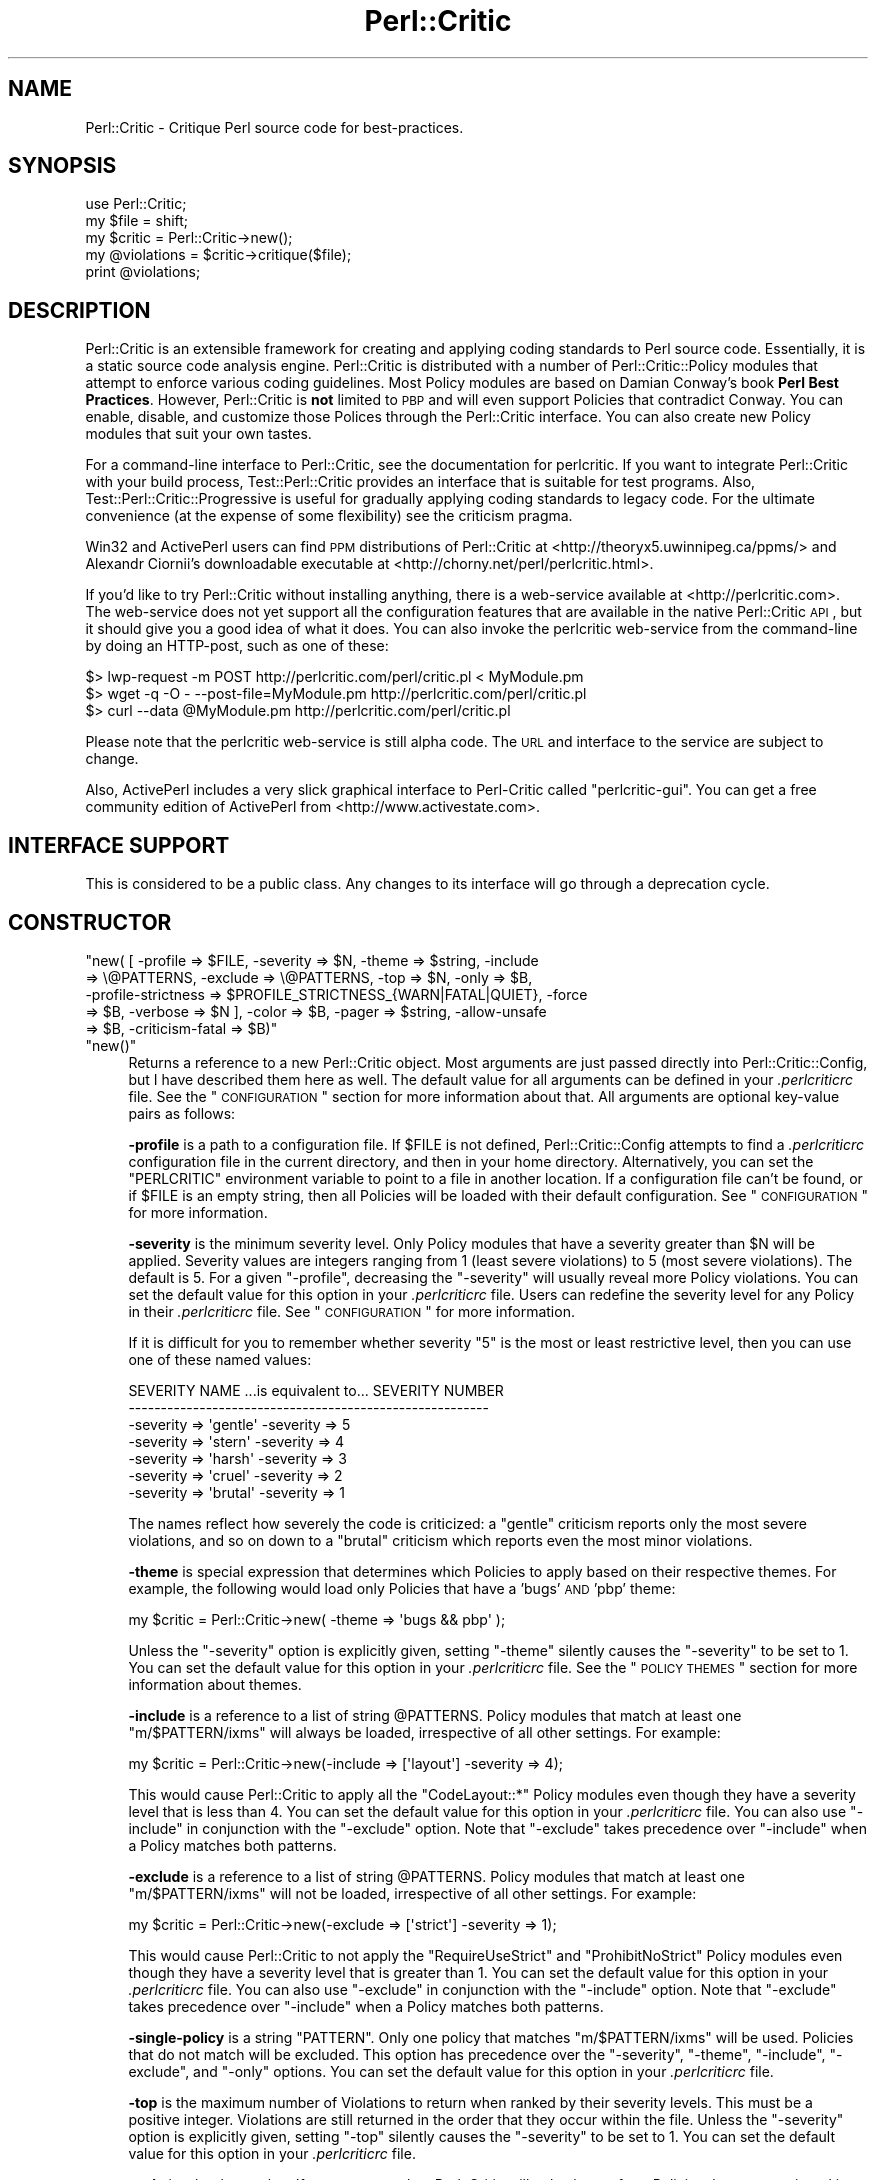 .\" Automatically generated by Pod::Man 2.25 (Pod::Simple 3.20)
.\"
.\" Standard preamble:
.\" ========================================================================
.de Sp \" Vertical space (when we can't use .PP)
.if t .sp .5v
.if n .sp
..
.de Vb \" Begin verbatim text
.ft CW
.nf
.ne \\$1
..
.de Ve \" End verbatim text
.ft R
.fi
..
.\" Set up some character translations and predefined strings.  \*(-- will
.\" give an unbreakable dash, \*(PI will give pi, \*(L" will give a left
.\" double quote, and \*(R" will give a right double quote.  \*(C+ will
.\" give a nicer C++.  Capital omega is used to do unbreakable dashes and
.\" therefore won't be available.  \*(C` and \*(C' expand to `' in nroff,
.\" nothing in troff, for use with C<>.
.tr \(*W-
.ds C+ C\v'-.1v'\h'-1p'\s-2+\h'-1p'+\s0\v'.1v'\h'-1p'
.ie n \{\
.    ds -- \(*W-
.    ds PI pi
.    if (\n(.H=4u)&(1m=24u) .ds -- \(*W\h'-12u'\(*W\h'-12u'-\" diablo 10 pitch
.    if (\n(.H=4u)&(1m=20u) .ds -- \(*W\h'-12u'\(*W\h'-8u'-\"  diablo 12 pitch
.    ds L" ""
.    ds R" ""
.    ds C` ""
.    ds C' ""
'br\}
.el\{\
.    ds -- \|\(em\|
.    ds PI \(*p
.    ds L" ``
.    ds R" ''
'br\}
.\"
.\" Escape single quotes in literal strings from groff's Unicode transform.
.ie \n(.g .ds Aq \(aq
.el       .ds Aq '
.\"
.\" If the F register is turned on, we'll generate index entries on stderr for
.\" titles (.TH), headers (.SH), subsections (.SS), items (.Ip), and index
.\" entries marked with X<> in POD.  Of course, you'll have to process the
.\" output yourself in some meaningful fashion.
.ie \nF \{\
.    de IX
.    tm Index:\\$1\t\\n%\t"\\$2"
..
.    nr % 0
.    rr F
.\}
.el \{\
.    de IX
..
.\}
.\"
.\" Accent mark definitions (@(#)ms.acc 1.5 88/02/08 SMI; from UCB 4.2).
.\" Fear.  Run.  Save yourself.  No user-serviceable parts.
.    \" fudge factors for nroff and troff
.if n \{\
.    ds #H 0
.    ds #V .8m
.    ds #F .3m
.    ds #[ \f1
.    ds #] \fP
.\}
.if t \{\
.    ds #H ((1u-(\\\\n(.fu%2u))*.13m)
.    ds #V .6m
.    ds #F 0
.    ds #[ \&
.    ds #] \&
.\}
.    \" simple accents for nroff and troff
.if n \{\
.    ds ' \&
.    ds ` \&
.    ds ^ \&
.    ds , \&
.    ds ~ ~
.    ds /
.\}
.if t \{\
.    ds ' \\k:\h'-(\\n(.wu*8/10-\*(#H)'\'\h"|\\n:u"
.    ds ` \\k:\h'-(\\n(.wu*8/10-\*(#H)'\`\h'|\\n:u'
.    ds ^ \\k:\h'-(\\n(.wu*10/11-\*(#H)'^\h'|\\n:u'
.    ds , \\k:\h'-(\\n(.wu*8/10)',\h'|\\n:u'
.    ds ~ \\k:\h'-(\\n(.wu-\*(#H-.1m)'~\h'|\\n:u'
.    ds / \\k:\h'-(\\n(.wu*8/10-\*(#H)'\z\(sl\h'|\\n:u'
.\}
.    \" troff and (daisy-wheel) nroff accents
.ds : \\k:\h'-(\\n(.wu*8/10-\*(#H+.1m+\*(#F)'\v'-\*(#V'\z.\h'.2m+\*(#F'.\h'|\\n:u'\v'\*(#V'
.ds 8 \h'\*(#H'\(*b\h'-\*(#H'
.ds o \\k:\h'-(\\n(.wu+\w'\(de'u-\*(#H)/2u'\v'-.3n'\*(#[\z\(de\v'.3n'\h'|\\n:u'\*(#]
.ds d- \h'\*(#H'\(pd\h'-\w'~'u'\v'-.25m'\f2\(hy\fP\v'.25m'\h'-\*(#H'
.ds D- D\\k:\h'-\w'D'u'\v'-.11m'\z\(hy\v'.11m'\h'|\\n:u'
.ds th \*(#[\v'.3m'\s+1I\s-1\v'-.3m'\h'-(\w'I'u*2/3)'\s-1o\s+1\*(#]
.ds Th \*(#[\s+2I\s-2\h'-\w'I'u*3/5'\v'-.3m'o\v'.3m'\*(#]
.ds ae a\h'-(\w'a'u*4/10)'e
.ds Ae A\h'-(\w'A'u*4/10)'E
.    \" corrections for vroff
.if v .ds ~ \\k:\h'-(\\n(.wu*9/10-\*(#H)'\s-2\u~\d\s+2\h'|\\n:u'
.if v .ds ^ \\k:\h'-(\\n(.wu*10/11-\*(#H)'\v'-.4m'^\v'.4m'\h'|\\n:u'
.    \" for low resolution devices (crt and lpr)
.if \n(.H>23 .if \n(.V>19 \
\{\
.    ds : e
.    ds 8 ss
.    ds o a
.    ds d- d\h'-1'\(ga
.    ds D- D\h'-1'\(hy
.    ds th \o'bp'
.    ds Th \o'LP'
.    ds ae ae
.    ds Ae AE
.\}
.rm #[ #] #H #V #F C
.\" ========================================================================
.\"
.IX Title "Perl::Critic 3"
.TH Perl::Critic 3 "2012-07-10" "perl v5.16.3" "User Contributed Perl Documentation"
.\" For nroff, turn off justification.  Always turn off hyphenation; it makes
.\" way too many mistakes in technical documents.
.if n .ad l
.nh
.SH "NAME"
Perl::Critic \- Critique Perl source code for best\-practices.
.SH "SYNOPSIS"
.IX Header "SYNOPSIS"
.Vb 5
\&    use Perl::Critic;
\&    my $file = shift;
\&    my $critic = Perl::Critic\->new();
\&    my @violations = $critic\->critique($file);
\&    print @violations;
.Ve
.SH "DESCRIPTION"
.IX Header "DESCRIPTION"
Perl::Critic is an extensible framework for creating and applying
coding standards to Perl source code.  Essentially, it is a static
source code analysis engine.  Perl::Critic is distributed with a
number of Perl::Critic::Policy modules that
attempt to enforce various coding guidelines.  Most Policy modules are
based on Damian Conway's book \fBPerl Best Practices\fR.  However,
Perl::Critic is \fBnot\fR limited to \s-1PBP\s0 and will even support Policies
that contradict Conway.  You can enable, disable, and customize those
Polices through the Perl::Critic interface.  You can also create new
Policy modules that suit your own tastes.
.PP
For a command-line interface to Perl::Critic, see the documentation
for perlcritic.  If you want to integrate Perl::Critic
with your build process, Test::Perl::Critic
provides an interface that is suitable for test programs.  Also,
Test::Perl::Critic::Progressive is
useful for gradually applying coding standards to legacy code.  For
the ultimate convenience (at the expense of some flexibility) see the
criticism pragma.
.PP
Win32 and ActivePerl users can find \s-1PPM\s0 distributions of Perl::Critic at
<http://theoryx5.uwinnipeg.ca/ppms/> and Alexandr Ciornii's downloadable
executable at <http://chorny.net/perl/perlcritic.html>.
.PP
If you'd like to try Perl::Critic without installing anything,
there is a web-service available at <http://perlcritic.com>.  The web-service
does not yet support all the configuration features that are available in the
native Perl::Critic \s-1API\s0, but it should give you a good idea of what it does.
You can also invoke the perlcritic web-service from the command-line by doing
an HTTP-post, such as one of these:
.PP
.Vb 3
\&    $> lwp\-request \-m POST http://perlcritic.com/perl/critic.pl < MyModule.pm
\&    $> wget \-q \-O \- \-\-post\-file=MyModule.pm http://perlcritic.com/perl/critic.pl
\&    $> curl \-\-data @MyModule.pm http://perlcritic.com/perl/critic.pl
.Ve
.PP
Please note that the perlcritic web-service is still alpha code.  The
\&\s-1URL\s0 and interface to the service are subject to change.
.PP
Also, ActivePerl includes a very slick graphical interface to Perl-Critic
called \f(CW\*(C`perlcritic\-gui\*(C'\fR.  You can get a free community edition of ActivePerl
from <http://www.activestate.com>.
.SH "INTERFACE SUPPORT"
.IX Header "INTERFACE SUPPORT"
This is considered to be a public class.  Any changes to its interface
will go through a deprecation cycle.
.SH "CONSTRUCTOR"
.IX Header "CONSTRUCTOR"
.ie n .IP """new( [ \-profile => $FILE, \-severity => $N, \-theme => $string, \-include => \e@PATTERNS, \-exclude => \e@PATTERNS, \-top => $N, \-only => $B, \-profile\-strictness => $PROFILE_STRICTNESS_{WARN|FATAL|QUIET}, \-force => $B, \-verbose => $N ], \-color => $B, \-pager => $string, \-allow\-unsafe => $B, \-criticism\-fatal => $B)""" 4
.el .IP "\f(CWnew( [ \-profile => $FILE, \-severity => $N, \-theme => $string, \-include => \e@PATTERNS, \-exclude => \e@PATTERNS, \-top => $N, \-only => $B, \-profile\-strictness => $PROFILE_STRICTNESS_{WARN|FATAL|QUIET}, \-force => $B, \-verbose => $N ], \-color => $B, \-pager => $string, \-allow\-unsafe => $B, \-criticism\-fatal => $B)\fR" 4
.IX Item "new( [ -profile => $FILE, -severity => $N, -theme => $string, -include => @PATTERNS, -exclude => @PATTERNS, -top => $N, -only => $B, -profile-strictness => $PROFILE_STRICTNESS_{WARN|FATAL|QUIET}, -force => $B, -verbose => $N ], -color => $B, -pager => $string, -allow-unsafe => $B, -criticism-fatal => $B)"
.PD 0
.ie n .IP """new()""" 4
.el .IP "\f(CWnew()\fR" 4
.IX Item "new()"
.PD
Returns a reference to a new Perl::Critic object.  Most arguments are
just passed directly into
Perl::Critic::Config, but I have described
them here as well.  The default value for all arguments can be defined
in your \fI.perlcriticrc\fR file.  See the \*(L"\s-1CONFIGURATION\s0\*(R" section for
more information about that.  All arguments are optional key-value
pairs as follows:
.Sp
\&\fB\-profile\fR is a path to a configuration file. If \f(CW$FILE\fR is not
defined, Perl::Critic::Config attempts to find a \fI.perlcriticrc\fR
configuration file in the current directory, and then in your home
directory.  Alternatively, you can set the \f(CW\*(C`PERLCRITIC\*(C'\fR environment
variable to point to a file in another location.  If a configuration
file can't be found, or if \f(CW$FILE\fR is an empty string, then all
Policies will be loaded with their default configuration.  See
\&\*(L"\s-1CONFIGURATION\s0\*(R" for more information.
.Sp
\&\fB\-severity\fR is the minimum severity level.  Only Policy modules that
have a severity greater than \f(CW$N\fR will be applied.  Severity values
are integers ranging from 1 (least severe violations) to 5 (most
severe violations).  The default is 5.  For a given \f(CW\*(C`\-profile\*(C'\fR,
decreasing the \f(CW\*(C`\-severity\*(C'\fR will usually reveal more Policy violations.
You can set the default value for this option in your \fI.perlcriticrc\fR
file.  Users can redefine the severity level for any Policy in their
\&\fI.perlcriticrc\fR file.  See \*(L"\s-1CONFIGURATION\s0\*(R" for more information.
.Sp
If it is difficult for you to remember whether severity \*(L"5\*(R" is the
most or least restrictive level, then you can use one of these named
values:
.Sp
.Vb 7
\&    SEVERITY NAME   ...is equivalent to...   SEVERITY NUMBER
\&    \-\-\-\-\-\-\-\-\-\-\-\-\-\-\-\-\-\-\-\-\-\-\-\-\-\-\-\-\-\-\-\-\-\-\-\-\-\-\-\-\-\-\-\-\-\-\-\-\-\-\-\-\-\-\-\-
\&    \-severity => \*(Aqgentle\*(Aq                     \-severity => 5
\&    \-severity => \*(Aqstern\*(Aq                      \-severity => 4
\&    \-severity => \*(Aqharsh\*(Aq                      \-severity => 3
\&    \-severity => \*(Aqcruel\*(Aq                      \-severity => 2
\&    \-severity => \*(Aqbrutal\*(Aq                     \-severity => 1
.Ve
.Sp
The names reflect how severely the code is criticized: a \f(CW\*(C`gentle\*(C'\fR
criticism reports only the most severe violations, and so on down to a
\&\f(CW\*(C`brutal\*(C'\fR criticism which reports even the most minor violations.
.Sp
\&\fB\-theme\fR is special expression that determines which Policies to
apply based on their respective themes.  For example, the following
would load only Policies that have a 'bugs' \s-1AND\s0 'pbp' theme:
.Sp
.Vb 1
\&  my $critic = Perl::Critic\->new( \-theme => \*(Aqbugs && pbp\*(Aq );
.Ve
.Sp
Unless the \f(CW\*(C`\-severity\*(C'\fR option is explicitly given, setting \f(CW\*(C`\-theme\*(C'\fR
silently causes the \f(CW\*(C`\-severity\*(C'\fR to be set to 1.  You can set the
default value for this option in your \fI.perlcriticrc\fR file.  See the
\&\*(L"\s-1POLICY\s0 \s-1THEMES\s0\*(R" section for more information about themes.
.Sp
\&\fB\-include\fR is a reference to a list of string \f(CW@PATTERNS\fR.  Policy
modules that match at least one \f(CW\*(C`m/$PATTERN/ixms\*(C'\fR will always be
loaded, irrespective of all other settings.  For example:
.Sp
.Vb 1
\&    my $critic = Perl::Critic\->new(\-include => [\*(Aqlayout\*(Aq] \-severity => 4);
.Ve
.Sp
This would cause Perl::Critic to apply all the \f(CW\*(C`CodeLayout::*\*(C'\fR Policy
modules even though they have a severity level that is less than 4.
You can set the default value for this option in your \fI.perlcriticrc\fR
file.  You can also use \f(CW\*(C`\-include\*(C'\fR in conjunction with the
\&\f(CW\*(C`\-exclude\*(C'\fR option.  Note that \f(CW\*(C`\-exclude\*(C'\fR takes precedence over
\&\f(CW\*(C`\-include\*(C'\fR when a Policy matches both patterns.
.Sp
\&\fB\-exclude\fR is a reference to a list of string \f(CW@PATTERNS\fR.  Policy
modules that match at least one \f(CW\*(C`m/$PATTERN/ixms\*(C'\fR will not be loaded,
irrespective of all other settings.  For example:
.Sp
.Vb 1
\&    my $critic = Perl::Critic\->new(\-exclude => [\*(Aqstrict\*(Aq] \-severity => 1);
.Ve
.Sp
This would cause Perl::Critic to not apply the \f(CW\*(C`RequireUseStrict\*(C'\fR and
\&\f(CW\*(C`ProhibitNoStrict\*(C'\fR Policy modules even though they have a severity
level that is greater than 1.  You can set the default value for this
option in your \fI.perlcriticrc\fR file.  You can also use \f(CW\*(C`\-exclude\*(C'\fR in
conjunction with the \f(CW\*(C`\-include\*(C'\fR option.  Note that \f(CW\*(C`\-exclude\*(C'\fR takes
precedence over \f(CW\*(C`\-include\*(C'\fR when a Policy matches both patterns.
.Sp
\&\fB\-single\-policy\fR is a string \f(CW\*(C`PATTERN\*(C'\fR.  Only one policy that
matches \f(CW\*(C`m/$PATTERN/ixms\*(C'\fR will be used.  Policies that do not match
will be excluded.  This option has precedence over the \f(CW\*(C`\-severity\*(C'\fR,
\&\f(CW\*(C`\-theme\*(C'\fR, \f(CW\*(C`\-include\*(C'\fR, \f(CW\*(C`\-exclude\*(C'\fR, and \f(CW\*(C`\-only\*(C'\fR options.  You can
set the default value for this option in your \fI.perlcriticrc\fR file.
.Sp
\&\fB\-top\fR is the maximum number of Violations to return when ranked by
their severity levels.  This must be a positive integer.  Violations
are still returned in the order that they occur within the file.
Unless the \f(CW\*(C`\-severity\*(C'\fR option is explicitly given, setting \f(CW\*(C`\-top\*(C'\fR
silently causes the \f(CW\*(C`\-severity\*(C'\fR to be set to 1.  You can set the
default value for this option in your \fI.perlcriticrc\fR file.
.Sp
\&\fB\-only\fR is a boolean value.  If set to a true value, Perl::Critic
will only choose from Policies that are mentioned in the user's
profile.  If set to a false value (which is the default), then
Perl::Critic chooses from all the Policies that it finds at your site.
You can set the default value for this option in your \fI.perlcriticrc\fR
file.
.Sp
\&\fB\-profile\-strictness\fR is an enumerated value, one of
\&\*(L"$PROFILE_STRICTNESS_WARN\*(R" in Perl::Critic::Utils::Constants (the
default),
\&\*(L"$PROFILE_STRICTNESS_FATAL\*(R" in Perl::Critic::Utils::Constants, and
\&\*(L"$PROFILE_STRICTNESS_QUIET\*(R" in Perl::Critic::Utils::Constants.  If set
to \*(L"$PROFILE_STRICTNESS_FATAL\*(R" in Perl::Critic::Utils::Constants,
Perl::Critic will make certain warnings about problems found in a
\&\fI.perlcriticrc\fR or file specified via the \fB\-profile\fR option fatal.
For example, Perl::Critic normally only \f(CW\*(C`warn\*(C'\fRs about profiles
referring to non-existent Policies, but this value makes this
situation fatal.  Correspondingly,
\&\*(L"$PROFILE_STRICTNESS_QUIET\*(R" in Perl::Critic::Utils::Constants makes
Perl::Critic shut up about these things.
.Sp
\&\fB\-force\fR is a boolean value that controls whether Perl::Critic
observes the magical \f(CW"## no critic"\fR annotations in your code.
If set to a true value, Perl::Critic will analyze all code.  If set to
a false value (which is the default) Perl::Critic will ignore code
that is tagged with these annotations.  See \*(L"\s-1BENDING\s0 \s-1THE\s0 \s-1RULES\s0\*(R" for
more information.  You can set the default value for this option in
your \fI.perlcriticrc\fR file.
.Sp
\&\fB\-verbose\fR can be a positive integer (from 1 to 11), or a literal
format specification.  See
Perl::Critic::Violation for an explanation
of format specifications.  You can set the default value for this
option in your \fI.perlcriticrc\fR file.
.Sp
\&\fB\-unsafe\fR directs Perl::Critic to allow the use of Policies that are marked
as \*(L"unsafe\*(R" by the author.  Such policies may compile untrusted code or do
other nefarious things.
.Sp
\&\fB\-color\fR and \fB\-pager\fR are not used by Perl::Critic but is provided for the benefit
of perlcritic.
.Sp
\&\fB\-criticism\-fatal\fR is not used by Perl::Critic but is provided for
the benefit of criticism.
.Sp
\&\fB\-color\-severity\-highest\fR, \fB\-color\-severity\-high\fR,
\&\fB\-color\-severity\-medium\fR, \fB\-color\-severity\-low\fR, and
\&\fB\-color\-severity\-lowest\fR are not used by Perl::Critic, but are provided for
the benefit of perlcritic. Each is set to the Term::ANSIColor
color specification to be used to display violations of the corresponding
severity.
.Sp
\&\fB\-files\-with\-violations\fR and \fB\-files\-without\-violations\fR are not used by
Perl::Critic, but are provided for the benefit of perlcritic, to
cause only the relevant filenames to be displayed.
.SH "METHODS"
.IX Header "METHODS"
.ie n .IP """critique( $source_code )""" 4
.el .IP "\f(CWcritique( $source_code )\fR" 4
.IX Item "critique( $source_code )"
Runs the \f(CW$source_code\fR through the Perl::Critic engine using all the
Policies that have been loaded into this engine.  If \f(CW$source_code\fR
is a scalar reference, then it is treated as a string of actual Perl
code.  If \f(CW$source_code\fR is a reference to an instance of
PPI::Document, then that instance is used directly.
Otherwise, it is treated as a path to a local file containing Perl
code.  This method returns a list of
Perl::Critic::Violation objects for each
violation of the loaded Policies.  The list is sorted in the order
that the Violations appear in the code.  If there are no violations,
this method returns an empty list.
.ie n .IP """add_policy( \-policy => $policy_name, \-params => \e%param_hash )""" 4
.el .IP "\f(CWadd_policy( \-policy => $policy_name, \-params => \e%param_hash )\fR" 4
.IX Item "add_policy( -policy => $policy_name, -params => %param_hash )"
Creates a Policy object and loads it into this Critic.  If the object
cannot be instantiated, it will throw a fatal exception.  Otherwise,
it returns a reference to this Critic.
.Sp
\&\fB\-policy\fR is the name of a
Perl::Critic::Policy subclass module.  The
\&\f(CW\*(AqPerl::Critic::Policy\*(Aq\fR portion of the name can be omitted for
brevity.  This argument is required.
.Sp
\&\fB\-params\fR is an optional reference to a hash of Policy parameters.
The contents of this hash reference will be passed into to the
constructor of the Policy module.  See the documentation in the
relevant Policy module for a description of the arguments it supports.
.ie n .IP """ policies() """ 4
.el .IP "\f(CW policies() \fR" 4
.IX Item " policies() "
Returns a list containing references to all the Policy objects that
have been loaded into this engine.  Objects will be in the order that
they were loaded.
.ie n .IP """ config() """ 4
.el .IP "\f(CW config() \fR" 4
.IX Item " config() "
Returns the Perl::Critic::Config object that
was created for or given to this Critic.
.ie n .IP """ statistics() """ 4
.el .IP "\f(CW statistics() \fR" 4
.IX Item " statistics() "
Returns the Perl::Critic::Statistics
object that was created for this Critic.  The Statistics object
accumulates data for all files that are analyzed by this Critic.
.SH "FUNCTIONAL INTERFACE"
.IX Header "FUNCTIONAL INTERFACE"
For those folks who prefer to have a functional interface, The
\&\f(CW\*(C`critique\*(C'\fR method can be exported on request and called as a static
function.  If the first argument is a hashref, its contents are used
to construct a new Perl::Critic object internally.  The keys of that
hash should be the same as those supported by the \f(CW\*(C`Perl::Critic::new\*(C'\fR
method.  Here are some examples:
.PP
.Vb 1
\&    use Perl::Critic qw(critique);
\&
\&    # Use default parameters...
\&    @violations = critique( $some_file );
\&
\&    # Use custom parameters...
\&    @violations = critique( {\-severity => 2}, $some_file );
\&
\&    # As a one\-liner
\&    %> perl \-MPerl::Critic=critique \-e \*(Aqprint critique(shift)\*(Aq some_file.pm
.Ve
.PP
None of the other object-methods are currently supported as static
functions.  Sorry.
.SH "CONFIGURATION"
.IX Header "CONFIGURATION"
Most of the settings for Perl::Critic and each of the Policy modules
can be controlled by a configuration file.  The default configuration
file is called \fI.perlcriticrc\fR.  Perl::Critic will look for this file
in the current directory first, and then in your home directory.
Alternatively, you can set the \f(CW\*(C`PERLCRITIC\*(C'\fR environment variable to
explicitly point to a different file in another location.  If none of
these files exist, and the \f(CW\*(C`\-profile\*(C'\fR option is not given to the
constructor, then all the modules that are found in the
Perl::Critic::Policy namespace will be loaded with their default
configuration.
.PP
The format of the configuration file is a series of INI-style blocks
that contain key-value pairs separated by '='. Comments should start
with '#' and can be placed on a separate line or after the name-value
pairs if you desire.
.PP
Default settings for Perl::Critic itself can be set \fBbefore the first
named block.\fR For example, putting any or all of these at the top of
your configuration file will set the default value for the
corresponding constructor argument.
.PP
.Vb 12
\&    severity  = 3                                     #Integer or named level
\&    only      = 1                                     #Zero or One
\&    force     = 0                                     #Zero or One
\&    verbose   = 4                                     #Integer or format spec
\&    top       = 50                                    #A positive integer
\&    theme     = (pbp || security) && bugs             #A theme expression
\&    include   = NamingConventions ClassHierarchies    #Space\-delimited list
\&    exclude   = Variables  Modules::RequirePackage    #Space\-delimited list
\&    criticism\-fatal = 1                               #Zero or One
\&    color     = 1                                     #Zero or One
\&    allow\-unsafe = 1                                  #Zero or One
\&    pager     = less                                  #pager to pipe output to
.Ve
.PP
The remainder of the configuration file is a series of blocks like
this:
.PP
.Vb 7
\&    [Perl::Critic::Policy::Category::PolicyName]
\&    severity = 1
\&    set_themes = foo bar
\&    add_themes = baz
\&    maximum_violations_per_document = 57
\&    arg1 = value1
\&    arg2 = value2
.Ve
.PP
\&\f(CW\*(C`Perl::Critic::Policy::Category::PolicyName\*(C'\fR is the full name of a
module that implements the policy.  The Policy modules distributed
with Perl::Critic have been grouped into categories according to the
table of contents in Damian Conway's book \fBPerl Best Practices\fR. For
brevity, you can omit the \f(CW\*(AqPerl::Critic::Policy\*(Aq\fR part of the module
name.
.PP
\&\f(CW\*(C`severity\*(C'\fR is the level of importance you wish to assign to the
Policy.  All Policy modules are defined with a default severity value
ranging from 1 (least severe) to 5 (most severe).  However, you may
disagree with the default severity and choose to give it a higher or
lower severity, based on your own coding philosophy.  You can set the
\&\f(CW\*(C`severity\*(C'\fR to an integer from 1 to 5, or use one of the equivalent
names:
.PP
.Vb 7
\&    SEVERITY NAME ...is equivalent to... SEVERITY NUMBER
\&    \-\-\-\-\-\-\-\-\-\-\-\-\-\-\-\-\-\-\-\-\-\-\-\-\-\-\-\-\-\-\-\-\-\-\-\-\-\-\-\-\-\-\-\-\-\-\-\-\-\-\-\-
\&    gentle                                             5
\&    stern                                              4
\&    harsh                                              3
\&    cruel                                              2
\&    brutal                                             1
.Ve
.PP
The names reflect how severely the code is criticized: a \f(CW\*(C`gentle\*(C'\fR
criticism reports only the most severe violations, and so on down to a
\&\f(CW\*(C`brutal\*(C'\fR criticism which reports even the most minor violations.
.PP
\&\f(CW\*(C`set_themes\*(C'\fR sets the theme for the Policy and overrides its default
theme.  The argument is a string of one or more whitespace-delimited
alphanumeric words.  Themes are case-insensitive.  See \*(L"\s-1POLICY\s0
\&\s-1THEMES\s0\*(R" for more information.
.PP
\&\f(CW\*(C`add_themes\*(C'\fR appends to the default themes for this Policy.  The
argument is a string of one or more whitespace-delimited words.
Themes are case-insensitive.  See \*(L"\s-1POLICY\s0 \s-1THEMES\s0\*(R" for more
information.
.PP
\&\f(CW\*(C`maximum_violations_per_document\*(C'\fR limits the number of Violations the
Policy will return for a given document.  Some Policies have a default
limit; see the documentation for the individual Policies to see
whether there is one.  To force a Policy to not have a limit, specify
\&\*(L"no_limit\*(R" or the empty string for the value of this parameter.
.PP
The remaining key-value pairs are configuration parameters that will
be passed into the constructor for that Policy.  The constructors for
most Policy objects do not support arguments, and those that do should
have reasonable defaults.  See the documentation on the appropriate
Policy module for more details.
.PP
Instead of redefining the severity for a given Policy, you can
completely disable a Policy by prepending a '\-' to the name of the
module in your configuration file.  In this manner, the Policy will
never be loaded, regardless of the \f(CW\*(C`\-severity\*(C'\fR given to the
Perl::Critic constructor.
.PP
A simple configuration might look like this:
.PP
.Vb 2
\&    #\-\-\-\-\-\-\-\-\-\-\-\-\-\-\-\-\-\-\-\-\-\-\-\-\-\-\-\-\-\-\-\-\-\-\-\-\-\-\-\-\-\-\-\-\-\-\-\-\-\-\-\-\-\-\-\-\-\-\-\-\-\-
\&    # I think these are really important, so always load them
\&
\&    [TestingAndDebugging::RequireUseStrict]
\&    severity = 5
\&
\&    [TestingAndDebugging::RequireUseWarnings]
\&    severity = 5
\&
\&    #\-\-\-\-\-\-\-\-\-\-\-\-\-\-\-\-\-\-\-\-\-\-\-\-\-\-\-\-\-\-\-\-\-\-\-\-\-\-\-\-\-\-\-\-\-\-\-\-\-\-\-\-\-\-\-\-\-\-\-\-\-\-
\&    # I think these are less important, so only load when asked
\&
\&    [Variables::ProhibitPackageVars]
\&    severity = 2
\&
\&    [ControlStructures::ProhibitPostfixControls]
\&    allow = if unless  # My custom configuration
\&    severity = cruel   # Same as "severity = 2"
\&
\&    #\-\-\-\-\-\-\-\-\-\-\-\-\-\-\-\-\-\-\-\-\-\-\-\-\-\-\-\-\-\-\-\-\-\-\-\-\-\-\-\-\-\-\-\-\-\-\-\-\-\-\-\-\-\-\-\-\-\-\-\-\-\-
\&    # Give these policies a custom theme.  I can activate just
\&    # these policies by saying \`perlcritic \-theme larry\`
\&
\&    [Modules::RequireFilenameMatchesPackage]
\&    add_themes = larry
\&
\&    [TestingAndDebugging::RequireTestLables]
\&    add_themes = larry curly moe
\&
\&    #\-\-\-\-\-\-\-\-\-\-\-\-\-\-\-\-\-\-\-\-\-\-\-\-\-\-\-\-\-\-\-\-\-\-\-\-\-\-\-\-\-\-\-\-\-\-\-\-\-\-\-\-\-\-\-\-\-\-\-\-\-\-
\&    # I do not agree with these at all, so never load them
\&
\&    [\-NamingConventions::Capitalization]
\&    [\-ValuesAndExpressions::ProhibitMagicNumbers]
\&
\&    #\-\-\-\-\-\-\-\-\-\-\-\-\-\-\-\-\-\-\-\-\-\-\-\-\-\-\-\-\-\-\-\-\-\-\-\-\-\-\-\-\-\-\-\-\-\-\-\-\-\-\-\-\-\-\-\-\-\-\-\-\-\-
\&    # For all other Policies, I accept the default severity,
\&    # so no additional configuration is required for them.
.Ve
.PP
For additional configuration examples, see the \fIperlcriticrc\fR file
that is included in this \fIexamples\fR directory of this distribution.
.PP
Damian Conway's own Perl::Critic configuration is also included in
this distribution as \fIexamples/perlcriticrc\-conway\fR.
.SH "THE POLICIES"
.IX Header "THE POLICIES"
A large number of Policy modules are distributed with Perl::Critic.
They are described briefly in the companion document
Perl::Critic::PolicySummary and in more
detail in the individual modules themselves.  Say \f(CW"perlcritic \-doc
PATTERN"\fR to see the perldoc for all Policy modules that match the
regex \f(CW\*(C`m/PATTERN/ixms\*(C'\fR
.PP
There are a number of distributions of additional policies on \s-1CPAN\s0.
If Perl::Critic doesn't contain a policy that you
want, some one may have already written it.  See the \*(L"\s-1SEE\s0 \s-1ALSO\s0\*(R"
section below for a list of some of these distributions.
.SH "POLICY THEMES"
.IX Header "POLICY THEMES"
Each Policy is defined with one or more \*(L"themes\*(R".  Themes can be used
to create arbitrary groups of Policies.  They are intended to provide
an alternative mechanism for selecting your preferred set of Policies.
For example, you may wish disable a certain subset of Policies when
analyzing test programs.  Conversely, you may wish to enable only a
specific subset of Policies when analyzing modules.
.PP
The Policies that ship with Perl::Critic have been broken into the
following themes.  This is just our attempt to provide some basic
logical groupings.  You are free to invent new themes that suit your
needs.
.PP
.Vb 10
\&    THEME             DESCRIPTION
\&    \-\-\-\-\-\-\-\-\-\-\-\-\-\-\-\-\-\-\-\-\-\-\-\-\-\-\-\-\-\-\-\-\-\-\-\-\-\-\-\-\-\-\-\-\-\-\-\-\-\-\-\-\-\-\-\-\-\-\-\-\-\-\-\-\-\-\-\-\-\-\-\-\-\-
\&    core              All policies that ship with Perl::Critic
\&    pbp               Policies that come directly from "Perl Best Practices"
\&    bugs              Policies that that prevent or reveal bugs
\&    maintenance       Policies that affect the long\-term health of the code
\&    cosmetic          Policies that only have a superficial effect
\&    complexity        Policies that specificaly relate to code complexity
\&    security          Policies that relate to security issues
\&    tests             Policies that are specific to test programs
.Ve
.PP
Any Policy may fit into multiple themes.  Say \f(CW"perlcritic \-list"\fR to
get a listing of all available Policies and the themes that are
associated with each one.  You can also change the theme for any
Policy in your \fI.perlcriticrc\fR file.  See the \*(L"\s-1CONFIGURATION\s0\*(R"
section for more information about that.
.PP
Using the \f(CW\*(C`\-theme\*(C'\fR option, you can create an arbitrarily complex rule
that determines which Policies will be loaded.  Precedence is the same
as regular Perl code, and you can use parentheses to enforce
precedence as well.  Supported operators are:
.PP
.Vb 5
\&    Operator    Altertative    Example
\&    \-\-\-\-\-\-\-\-\-\-\-\-\-\-\-\-\-\-\-\-\-\-\-\-\-\-\-\-\-\-\-\-\-\-\-\-\-\-\-\-\-\-\-\-\-\-\-\-\-\-\-\-\-\-\-\-\-\-\-\-\-\-\-\-\-
\&    &&          and            \*(Aqpbp && core\*(Aq
\&    ||          or             \*(Aqpbp || (bugs && security)\*(Aq
\&    !           not            \*(Aqpbp && ! (portability || complexity)\*(Aq
.Ve
.PP
Theme names are case-insensitive.  If the \f(CW\*(C`\-theme\*(C'\fR is set to an empty
string, then it evaluates as true all Policies.
.SH "BENDING THE RULES"
.IX Header "BENDING THE RULES"
Perl::Critic takes a hard-line approach to your code: either you
comply or you don't.  In the real world, it is not always practical
(nor even possible) to fully comply with coding standards.  In such
cases, it is wise to show that you are knowingly violating the
standards and that you have a Damn Good Reason (\s-1DGR\s0) for doing so.
.PP
To help with those situations, you can direct Perl::Critic to ignore
certain lines or blocks of code by using annotations:
.PP
.Vb 2
\&    require \*(AqLegacyLibaray1.pl\*(Aq;  ## no critic
\&    require \*(AqLegacyLibrary2.pl\*(Aq;  ## no critic
\&
\&    for my $element (@list) {
\&
\&        ## no critic
\&
\&        $foo = "";               #Violates \*(AqProhibitEmptyQuotes\*(Aq
\&        $barf = bar() if $foo;   #Violates \*(AqProhibitPostfixControls\*(Aq
\&        #Some more evil code...
\&
\&        ## use critic
\&
\&        #Some good code...
\&        do_something($_);
\&    }
.Ve
.PP
The \f(CW"## no critic"\fR annotations direct Perl::Critic to ignore the remaining
lines of code until a \f(CW"## use critic"\fR annotation is found. If the \f(CW"## no
critic"\fR annotation is on the same line as a code statement, then only that
line of code is overlooked.  To direct perlcritic to ignore the \f(CW"## no
critic"\fR annotations, use the \f(CW\*(C`\-\-force\*(C'\fR option.
.PP
A bare \f(CW"## no critic"\fR annotation disables all the active Policies.  If
you wish to disable only specific Policies, add a list of Policy names
as arguments, just as you would for the \f(CW"no strict"\fR or \f(CW"no
warnings"\fR pragmas.  For example, this would disable the
\&\f(CW\*(C`ProhibitEmptyQuotes\*(C'\fR and \f(CW\*(C`ProhibitPostfixControls\*(C'\fR policies until
the end of the block or until the next \f(CW"## use critic"\fR annotation
(whichever comes first):
.PP
.Vb 1
\&    ## no critic (EmptyQuotes, PostfixControls)
\&
\&    # Now exempt from ValuesAndExpressions::ProhibitEmptyQuotes
\&    $foo = "";
\&
\&    # Now exempt ControlStructures::ProhibitPostfixControls
\&    $barf = bar() if $foo;
\&
\&    # Still subjected to ValuesAndExpression::RequireNumberSeparators
\&    $long_int = 10000000000;
.Ve
.PP
Since the Policy names are matched against the \f(CW"## no critic"\fR
arguments as regular expressions, you can abbreviate the Policy names
or disable an entire family of Policies in one shot like this:
.PP
.Vb 1
\&    ## no critic (NamingConventions)
\&
\&    # Now exempt from NamingConventions::Capitalization
\&    my $camelHumpVar = \*(Aqfoo\*(Aq;
\&
\&    # Now exempt from NamingConventions::Capitalization
\&    sub camelHumpSub {}
.Ve
.PP
The argument list must be enclosed in parentheses and must contain one
or more comma-separated barewords (e.g. don't use quotes).  The
\&\f(CW"## no critic"\fR annotations can be nested, and Policies named by an
inner annotation will be disabled along with those already disabled an
outer annotation.
.PP
Some Policies like \f(CW\*(C`Subroutines::ProhibitExcessComplexity\*(C'\fR apply to
an entire block of code.  In those cases, \f(CW"## no critic"\fR must
appear on the line where the violation is reported.  For example:
.PP
.Vb 3
\&    sub complicated_function {  ## no critic (ProhibitExcessComplexity)
\&        # Your code here...
\&    }
.Ve
.PP
Policies such as \f(CW\*(C`Documentation::RequirePodSections\*(C'\fR apply to the
entire document, in which case violations are reported at line 1.
.PP
Use this feature wisely.  \f(CW"## no critic"\fR annotations should be used in the
smallest possible scope, or only on individual lines of code. And you
should always be as specific as possible about which Policies you want
to disable (i.e. never use a bare \f(CW"## no critic"\fR).  If Perl::Critic
complains about your code, try and find a compliant solution before
resorting to this feature.
.SH "THE Perl::Critic PHILOSOPHY"
.IX Header "THE Perl::Critic PHILOSOPHY"
Coding standards are deeply personal and highly subjective.  The goal
of Perl::Critic is to help you write code that conforms with a set of
best practices.  Our primary goal is not to dictate what those
practices are, but rather, to implement the practices discovered by
others.  Ultimately, you make the rules \*(-- Perl::Critic is merely a
tool for encouraging consistency.  If there is a policy that you think
is important or that we have overlooked, we would be very grateful for
contributions, or you can simply load your own private set of policies
into Perl::Critic.
.SH "EXTENDING THE CRITIC"
.IX Header "EXTENDING THE CRITIC"
The modular design of Perl::Critic is intended to facilitate the
addition of new Policies.  You'll need to have some understanding of
\&\s-1PPI\s0, but most Policy modules are pretty straightforward and
only require about 20 lines of code.  Please see the
Perl::Critic::DEVELOPER file included in
this distribution for a step-by-step demonstration of how to create
new Policy modules.
.PP
If you develop any new Policy modules, feel free to send them to \f(CW\*(C`<jeff@imaginative\-software.com>\*(C'\fR and I'll be happy to put them into the
Perl::Critic distribution.  Or if you would like to work on the
Perl::Critic project directly, check out our repository at
<http://perlcritic.tigris.org>.  To subscribe to our mailing list,
send a message to mailto:dev\-subscribe@perlcritic.tigris.org <mailto:dev-subscribe@perlcritic.tigris.org>.
.PP
The Perl::Critic team is also available for hire.  If your
organization has its own coding standards, we can create custom
Policies to enforce your local guidelines.  Or if your code base is
prone to a particular defect pattern, we can design Policies that will
help you catch those costly defects \fBbefore\fR they go into production.
To discuss your needs with the Perl::Critic team, just contact \f(CW\*(C`<jeff@imaginative\-software.com>\*(C'\fR.
.SH "PREREQUISITES"
.IX Header "PREREQUISITES"
Perl::Critic requires the following modules:
.PP
B::Keywords
.PP
Config::Tiny
.PP
Email::Address
.PP
Exception::Class
.PP
File::Spec
.PP
File::Spec::Unix
.PP
IO::String
.PP
List::MoreUtils
.PP
List::Util
.PP
Module::Pluggable
.PP
Perl::Tidy
.PP
Pod::Spell
.PP
\&\s-1PPI\s0
.PP
Pod::PlainText
.PP
Pod::Select
.PP
Pod::Usage
.PP
Readonly
.PP
Scalar::Util
.PP
String::Format
.PP
Task::Weaken
.PP
Text::ParseWords
.PP
version
.PP
The following modules are optional, but recommended for complete
functionality:
.PP
File::HomeDir
.PP
File::Which
.SH "CONTACTING THE DEVELOPMENT TEAM"
.IX Header "CONTACTING THE DEVELOPMENT TEAM"
You are encouraged to subscribe to the mailing list; send a message to
mailto:users\-subscribe@perlcritic.tigris.org <mailto:users-subscribe@perlcritic.tigris.org>.  See also the archives at
<http://perlcritic.tigris.org/servlets/SummarizeList?listName=users>.
You can also contact the author at \f(CW\*(C`<jeff@imaginative\-software.com>\*(C'\fR.
.PP
At least one member of the development team has started hanging around
in <irc://irc.perl.org/#perlcritic>.
.PP
You can also follow Perl::Critic on Twitter, at
<https://twitter.com/perlcritic>.
.SH "SEE ALSO"
.IX Header "SEE ALSO"
There are a number of distributions of additional Policies available.
A few are listed here:
.PP
Perl::Critic::More
.PP
Perl::Critic::Bangs
.PP
Perl::Critic::Lax
.PP
Perl::Critic::StricterSubs
.PP
Perl::Critic::Swift
.PP
Perl::Critic::Tics
.PP
These distributions enable you to use Perl::Critic in your unit tests:
.PP
Test::Perl::Critic
.PP
Test::Perl::Critic::Progressive
.PP
There is also a distribution that will install all the Perl::Critic related
modules known to the development team:
.PP
Task::Perl::Critic
.PP
If you want to make sure you have absolutely everything, you can use this:
.PP
Task::Perl::Critic::IncludingOptionalDependencies
.SH "BUGS"
.IX Header "BUGS"
Scrutinizing Perl code is hard for humans, let alone machines.  If you
find any bugs, particularly false-positives or false-negatives from a
Perl::Critic::Policy, please submit them to
http://rt.cpan.org/NoAuth/Bugs.html?Dist=Perl\-Critic <http://rt.cpan.org/NoAuth/Bugs.html?Dist=Perl-Critic>.  Thanks.
.PP
Most policies will produce false-negatives if they cannot understand a
particular block of code.
.SH "CREDITS"
.IX Header "CREDITS"
Adam Kennedy \- For creating \s-1PPI\s0, the heart and soul of
Perl::Critic.
.PP
Damian Conway \- For writing \fBPerl Best Practices\fR, finally :)
.PP
Chris Dolan \- For contributing the best features and Policy modules.
.PP
Andy Lester \- Wise sage and master of all-things-testing.
.PP
Elliot Shank \- The self-proclaimed quality freak.
.PP
Giuseppe Maxia \- For all the great ideas and positive encouragement.
.PP
and Sharon, my wife \- For putting up with my all-night code sessions.
.PP
Thanks also to the Perl Foundation for providing a grant to support
Chris Dolan's project to implement twenty \s-1PBP\s0 policies.
<http://www.perlfoundation.org/april_1_2007_new_grant_awards>
.SH "AUTHOR"
.IX Header "AUTHOR"
Jeffrey Ryan Thalhammer <jeff@imaginative\-software.com>
.SH "COPYRIGHT"
.IX Header "COPYRIGHT"
Copyright (c) 2005\-2011 Imaginative Software Systems.  All rights reserved.
.PP
This program is free software; you can redistribute it and/or modify
it under the same terms as Perl itself.  The full text of this license
can be found in the \s-1LICENSE\s0 file included with this module.

